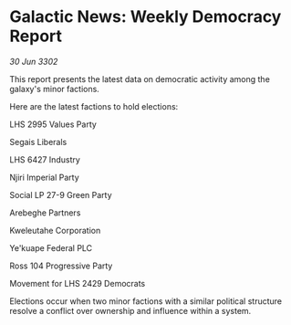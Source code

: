 * Galactic News: Weekly Democracy Report

/30 Jun 3302/

This report presents the latest data on democratic activity among the galaxy's minor factions. 

Here are the latest factions to hold elections: 

LHS 2995 Values Party 

Segais Liberals 

LHS 6427 Industry 

Njiri Imperial Party 

Social LP 27-9 Green Party 

Arebeghe Partners 

Kweleutahe Corporation 

Ye'kuape Federal PLC 

Ross 104 Progressive Party 

Movement for LHS 2429 Democrats 

Elections occur when two minor factions with a similar political structure resolve a conflict over ownership and influence within a system.